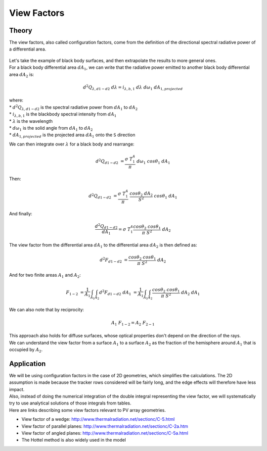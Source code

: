 .. _view_factors_theory:

View Factors
============

Theory
------

The view factors, also called configuration factors, come from the definition of the directional spectral radiative power of a differential area.

.. figure:: /theory/configuration_factors_pictures/differential_areas.png
   :width: 20%
   :align: center

| Let's take the example of black body surfaces, and then extrapolate the results to more general ones.
| For a black body differential area :math:`dA_1`, we can write that the radiative power emitted to another black body differential area :math:`dA_2` is:

.. math::
	d^2 Q_{{\lambda}, d1-d2}{\;}d{\lambda} = i_{{\lambda},b,1}{\;}d{\lambda}{\;}d{\omega}_1{\;}dA_{1, projected}

| where:
| * :math:`d^2 Q_{{\lambda}, d1-d2}` is the spectral radiative power from :math:`dA_1` to :math:`dA_2`
| * :math:`i_{{\lambda},b,1}` is the blackbody spectral intensity from :math:`dA_1`
| * :math:`{\lambda}` is the wavelength
| * :math:`d{\omega}_1` is the solid angle from :math:`dA_1` to :math:`dA_2`
| * :math:`dA_{1, projected}` is the projected area :math:`dA_1` onto the ``S`` direction

We can then integrate over :math:`{\lambda}` for a black body and rearrange:

.. math::
	d^2 Q_{d1-d2}{\;} = {\frac{{\sigma}{\;}T_1^4}{{\pi}}}{\;}d{\omega}_1{\;}cos{\theta}_1{\;}dA_1

Then:

.. math::
	d^2 Q_{d1-d2}{\;} = {\frac{{\sigma}{\;}T_1^4}{{\pi}}}{\;}{\frac{cos{\theta}_2{\;}dA_2}{S^2}}{\;}cos{\theta}_1{\;}dA_1

And finally:

.. math::
	{\frac{d^2 Q_{d1-d2}}{dA_1}} = {\sigma}{\;}T_1^4 {\frac{cos{\theta}_2{\;}cos{\theta}_1}{{\pi}{\;}S^2}}{\;}dA_2

The view factor from the differential area :math:`dA_1` to the differential area :math:`dA_2` is then defined as:

.. math::
	d^2F_{d1-d2}{\;} = {\frac{cos{\theta}_2{\;}cos{\theta}_1}{{\pi}{\;}S^2}}{\;}dA_2

And for two finite areas :math:`A_1` and :math:`A_2`:

.. math::
	F_{1-2}{\;} = {\frac{1}{A_1}}\int_{A_1}\int_{A_2}d^2F_{d1-d2}{\;}dA_1{\;} = {\frac{1}{A_1}}\int_{A_1}\int_{A_2}{\frac{cos{\theta}_2{\;}cos{\theta}_1}{{\pi}{\;}S^2}}{\;}dA_2{\;}dA_1

We can also note that by reciprocity:

.. math::
	A_1{\;}F_{1-2} = A_2{\;}F_{2-1}

| This approach also holds for diffuse surfaces, whose optical properties don't depend on the direction of the rays.
| We can understand the view factor from a surface :math:`A_1` to a surface :math:`A_2` as the fraction of the hemisphere around :math:`A_1` that is occupied by :math:`A_2`.


Application
-----------

| We will be using configuration factors in the case of 2D geometries, which simplifies the calculations. The 2D assumption is made because the tracker rows considered will be fairly long, and the edge effects will therefore have less impact.
| Also, instead of doing the numerical integration of the double integral representing the view factor, we will systematically try to use analytical solutions of those integrals from tables.
| Here are links describing some view factors relevant to PV array geometries.

* View factor of a wedge: http://www.thermalradiation.net/sectionc/C-5.html
* View factor of parallel planes: http://www.thermalradiation.net/sectionc/C-2a.htm
* View factor of angled planes: http://www.thermalradiation.net/sectionc/C-5a.html
* The Hottel method is also widely used in the model
